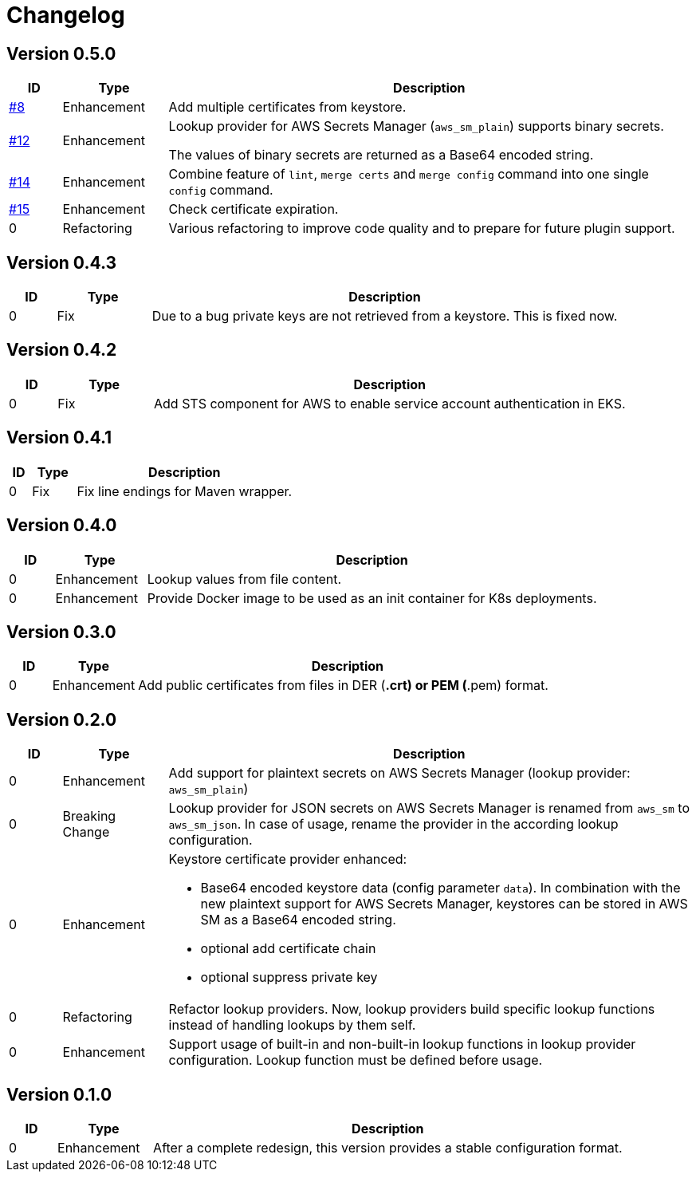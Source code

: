 = Changelog
ifdef::env-github[]
:outfilesuffix: .adoc
:!toc-title:
:caution-caption: :fire:
:important-caption: :exclamation:
:note-caption: :paperclip:
:tip-caption: :bulb:
:warning-caption: :warning:
endif::[]

== Version 0.5.0
[cols="1,2,<10a", options="header"]
|===
|ID|Type|Description
|https://github.com/Axway-API-Management-Plus/yamles-utils/issues/8[#8]
|Enhancement
|Add multiple certificates from keystore.

|https://github.com/Axway-API-Management-Plus/yamles-utils/issues/12[#12]
|Enhancement
|Lookup provider for AWS Secrets Manager (`aws_sm_plain`) supports binary secrets.

The values of binary secrets are returned as a Base64 encoded string.

|https://github.com/Axway-API-Management-Plus/yamles-utils/issues/14[#14]
|Enhancement
|Combine feature of `lint`, `merge certs` and `merge config` command into one single `config` command.

|https://github.com/Axway-API-Management-Plus/yamles-utils/issues/15[#15]
|Enhancement
|Check certificate expiration.

|0
|Refactoring
|Various refactoring to improve code quality and to prepare for future plugin support.
|===


== Version 0.4.3
[cols="1,2,<10a", options="header"]
|===
|ID|Type|Description
|0
|Fix
|Due to a bug private keys are not retrieved from a keystore.
This is fixed now.
|===


== Version 0.4.2
[cols="1,2,<10a", options="header"]
|===
|ID|Type|Description
|0
|Fix
|Add STS component for AWS to enable service account authentication in EKS.
|===

== Version 0.4.1
[cols="1,2,<10a", options="header"]
|===
|ID|Type|Description
|0
|Fix
|Fix line endings for Maven wrapper.
|===

== Version 0.4.0
[cols="1,2,<10a", options="header"]
|===
|ID|Type|Description
|0
|Enhancement
|Lookup values from file content.

|0
|Enhancement
|Provide Docker image to be used as an init container for K8s deployments.
|===


== Version 0.3.0
[cols="1,2,<10a", options="header"]
|===
|ID|Type|Description
|0
|Enhancement
|Add public certificates from files in DER (*.crt) or PEM (*.pem) format.

|===


== Version 0.2.0
[cols="1,2,<10a", options="header"]
|===
|ID|Type|Description
|0
|Enhancement
|Add support for plaintext secrets on AWS Secrets Manager (lookup provider: `aws_sm_plain`)

|0
|Breaking Change
|Lookup provider for JSON secrets on AWS Secrets Manager is renamed from `aws_sm` to `aws_sm_json`.
In case of usage, rename the provider in the according lookup configuration.

|0
|Enhancement
|Keystore certificate provider enhanced:

* Base64 encoded keystore data (config parameter `data`).
  In combination with the new plaintext support for AWS Secrets Manager, keystores can be stored in AWS SM as a Base64 encoded string.
* optional add certificate chain
* optional suppress private key

|0
|Refactoring
|Refactor lookup providers.
Now, lookup providers build specific lookup functions instead of handling lookups by them self.

|0
|Enhancement
|Support usage of built-in and non-built-in lookup functions in lookup provider configuration.
Lookup function must be defined before usage.

|===


== Version 0.1.0
[cols="1,2,<10a", options="header"]
|===
|ID|Type|Description
|0
|Enhancement
|After a complete redesign, this version provides a stable configuration format.

|===
